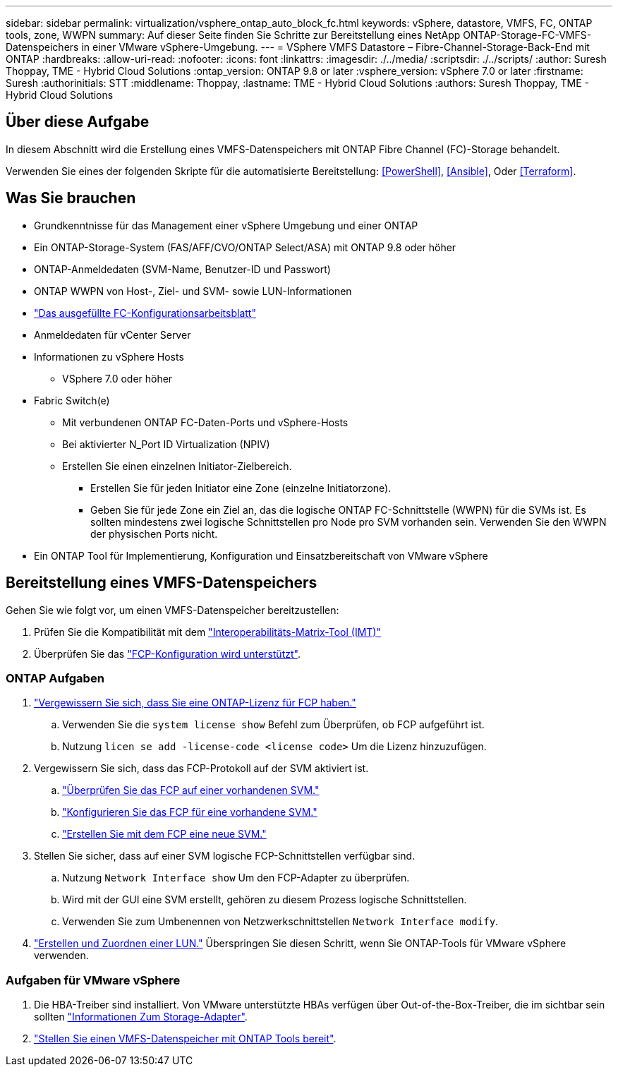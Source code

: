 ---
sidebar: sidebar 
permalink: virtualization/vsphere_ontap_auto_block_fc.html 
keywords: vSphere, datastore, VMFS, FC, ONTAP tools, zone, WWPN 
summary: Auf dieser Seite finden Sie Schritte zur Bereitstellung eines NetApp ONTAP-Storage-FC-VMFS-Datenspeichers in einer VMware vSphere-Umgebung. 
---
= VSphere VMFS Datastore – Fibre-Channel-Storage-Back-End mit ONTAP
:hardbreaks:
:allow-uri-read: 
:nofooter: 
:icons: font
:linkattrs: 
:imagesdir: ./../media/
:scriptsdir: ./../scripts/
:author: Suresh Thoppay, TME - Hybrid Cloud Solutions
:ontap_version: ONTAP 9.8 or later
:vsphere_version: vSphere 7.0 or later
:firstname: Suresh
:authorinitials: STT
:middlename: Thoppay,
:lastname: TME - Hybrid Cloud Solutions
:authors: Suresh Thoppay, TME - Hybrid Cloud Solutions




== Über diese Aufgabe

In diesem Abschnitt wird die Erstellung eines VMFS-Datenspeichers mit ONTAP Fibre Channel (FC)-Storage behandelt.

Verwenden Sie eines der folgenden Skripte für die automatisierte Bereitstellung: <<PowerShell>>, <<Ansible>>, Oder <<Terraform>>.



== Was Sie brauchen

* Grundkenntnisse für das Management einer vSphere Umgebung und einer ONTAP
* Ein ONTAP-Storage-System (FAS/AFF/CVO/ONTAP Select/ASA) mit ONTAP 9.8 oder höher
* ONTAP-Anmeldedaten (SVM-Name, Benutzer-ID und Passwort)
* ONTAP WWPN von Host-, Ziel- und SVM- sowie LUN-Informationen
* link:++https://docs.netapp.com/ontap-9/topic/com.netapp.doc.exp-fc-esx-cpg/GUID-429C4DDD-5EC0-4DBD-8EA8-76082AB7ADEC.html++["Das ausgefüllte FC-Konfigurationsarbeitsblatt"]
* Anmeldedaten für vCenter Server
* Informationen zu vSphere Hosts
+
** VSphere 7.0 oder höher


* Fabric Switch(e)
+
** Mit verbundenen ONTAP FC-Daten-Ports und vSphere-Hosts
** Bei aktivierter N_Port ID Virtualization (NPIV)
** Erstellen Sie einen einzelnen Initiator-Zielbereich.
+
*** Erstellen Sie für jeden Initiator eine Zone (einzelne Initiatorzone).
*** Geben Sie für jede Zone ein Ziel an, das die logische ONTAP FC-Schnittstelle (WWPN) für die SVMs ist. Es sollten mindestens zwei logische Schnittstellen pro Node pro SVM vorhanden sein. Verwenden Sie den WWPN der physischen Ports nicht.




* Ein ONTAP Tool für Implementierung, Konfiguration und Einsatzbereitschaft von VMware vSphere




== Bereitstellung eines VMFS-Datenspeichers

Gehen Sie wie folgt vor, um einen VMFS-Datenspeicher bereitzustellen:

. Prüfen Sie die Kompatibilität mit dem https://mysupport.netapp.com/matrix["Interoperabilitäts-Matrix-Tool (IMT)"]
. Überprüfen Sie das link:++https://docs.netapp.com/ontap-9/topic/com.netapp.doc.exp-fc-esx-cpg/GUID-7D444A0D-02CE-4A21-8017-CB1DC99EFD9A.html++["FCP-Konfiguration wird unterstützt"].




=== ONTAP Aufgaben

. link:++https://docs.netapp.com/ontap-9/topic/com.netapp.doc.dot-cm-cmpr-980/system__license__show.html++["Vergewissern Sie sich, dass Sie eine ONTAP-Lizenz für FCP haben."]
+
.. Verwenden Sie die `system license show` Befehl zum Überprüfen, ob FCP aufgeführt ist.
.. Nutzung `licen  se add -license-code <license code>` Um die Lizenz hinzuzufügen.


. Vergewissern Sie sich, dass das FCP-Protokoll auf der SVM aktiviert ist.
+
.. link:++https://docs.netapp.com/ontap-9/topic/com.netapp.doc.exp-fc-esx-cpg/GUID-1C31DF2B-8453-4ED0-952A-DF68C3D8B76F.html++["Überprüfen Sie das FCP auf einer vorhandenen SVM."]
.. link:++https://docs.netapp.com/ontap-9/topic/com.netapp.doc.exp-fc-esx-cpg/GUID-D322649F-0334-4AD7-9700-2A4494544CB9.html++["Konfigurieren Sie das FCP für eine vorhandene SVM."]
.. link:++https://docs.netapp.com/ontap-9/topic/com.netapp.doc.exp-fc-esx-cpg/GUID-0FCB46AA-DA18-417B-A9EF-B6A665DB77FC.html++["Erstellen Sie mit dem FCP eine neue SVM."]


. Stellen Sie sicher, dass auf einer SVM logische FCP-Schnittstellen verfügbar sind.
+
.. Nutzung `Network Interface show` Um den FCP-Adapter zu überprüfen.
.. Wird mit der GUI eine SVM erstellt, gehören zu diesem Prozess logische Schnittstellen.
.. Verwenden Sie zum Umbenennen von Netzwerkschnittstellen `Network Interface modify`.


. link:++https://docs.netapp.com/ontap-9/topic/com.netapp.doc.dot-cm-sanag/GUID-D4DAC7DB-A6B0-4696-B972-7327EE99FD72.html++["Erstellen und Zuordnen einer LUN."] Überspringen Sie diesen Schritt, wenn Sie ONTAP-Tools für VMware vSphere verwenden.




=== Aufgaben für VMware vSphere

. Die HBA-Treiber sind installiert. Von VMware unterstützte HBAs verfügen über Out-of-the-Box-Treiber, die im sichtbar sein sollten link:++https://docs.vmware.com/en/VMware-vSphere/7.0/com.vmware.vsphere.storage.doc/GUID-ED20B7BE-0D1C-4BF7-85C9-631D45D96FEC.html++["Informationen Zum Storage-Adapter"].
. link:++https://docs.netapp.com/vapp-98/topic/com.netapp.doc.vsc-iag/GUID-D7CAD8AF-E722-40C2-A4CB-5B4089A14B00.html++["Stellen Sie einen VMFS-Datenspeicher mit ONTAP Tools bereit"].

